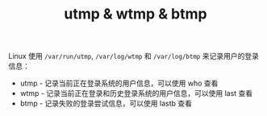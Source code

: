 :PROPERTIES:
:ID:       67a20154-ae6f-42c4-bf2a-dbdf91678bff
:END:
#+TITLE: utmp & wtmp & btmp

Linux 使用 =/var/run/utmp=, =/var/log/wtmp= 和 =/var/log/btmp= 来记录用户的登录信息：
+ utmp - 记录当前正在登录系统的用户信息，可以使用 who 查看
+ wtmp - 记录当前正在登录和历史登录系统的用户信息，可以使用 last 查看
+ btmp - 记录失败的登录尝试信息，可以使用 lastb 查看

